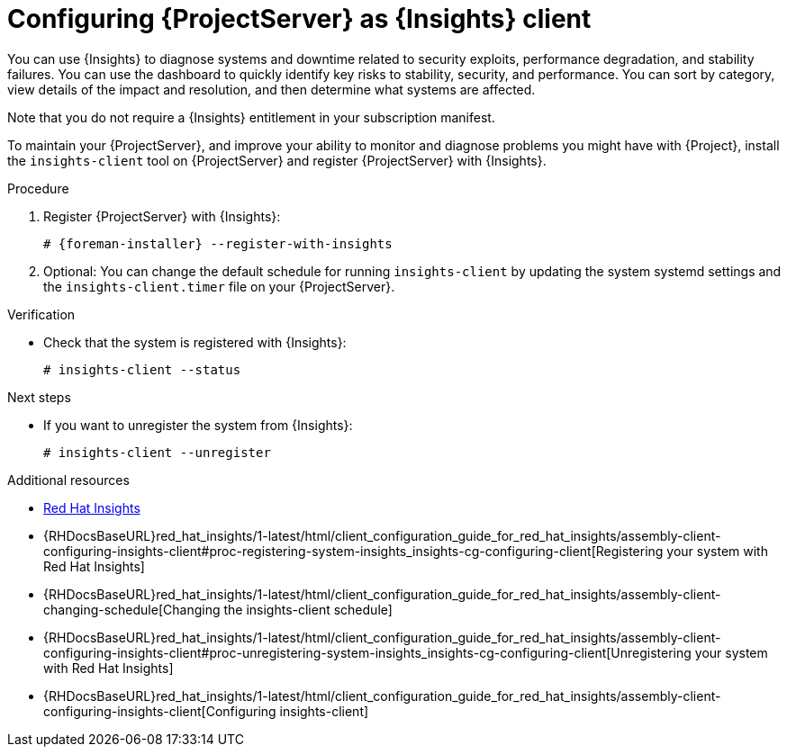 :_mod-docs-content-type: PROCEDURE

[id="configuring-{project-context}-server-as-insights-client"]
= Configuring {ProjectServer} as {Insights} client

You can use {Insights} to diagnose systems and downtime related to security exploits, performance degradation, and stability failures.
You can use the dashboard to quickly identify key risks to stability, security, and performance.
You can sort by category, view details of the impact and resolution, and then determine what systems are affected.

Note that you do not require a {Insights} entitlement in your subscription manifest.

To maintain your {ProjectServer}, and improve your ability to monitor and diagnose problems you might have with {Project}, install the `insights-client` tool on {ProjectServer} and register {ProjectServer} with {Insights}.

.Procedure
. Register {ProjectServer} with {Insights}:
+
[options="nowrap" subs="+quotes,attributes"]
----
# {foreman-installer} --register-with-insights
----
+
. Optional: You can change the default schedule for running `insights-client` by updating the system systemd settings and the `insights-client.timer` file on your {ProjectServer}.

.Verification
* Check that the system is registered with {Insights}:
+
[options="nowrap" subs="+quotes,attributes"]
----
# insights-client --status
----

.Next steps
* If you want to unregister the system from {Insights}: 
+
[options="nowrap" subs="+quotes,attributes"]
----
# insights-client --unregister
----

.Additional resources
* https://access.redhat.com/products/red-hat-insights/[Red Hat Insights]
* {RHDocsBaseURL}red_hat_insights/1-latest/html/client_configuration_guide_for_red_hat_insights/assembly-client-configuring-insights-client#proc-registering-system-insights_insights-cg-configuring-client[Registering your system with Red Hat Insights]
* {RHDocsBaseURL}red_hat_insights/1-latest/html/client_configuration_guide_for_red_hat_insights/assembly-client-changing-schedule[Changing the insights-client schedule]
* {RHDocsBaseURL}red_hat_insights/1-latest/html/client_configuration_guide_for_red_hat_insights/assembly-client-configuring-insights-client#proc-unregistering-system-insights_insights-cg-configuring-client[Unregistering your system with Red Hat Insights]
* {RHDocsBaseURL}red_hat_insights/1-latest/html/client_configuration_guide_for_red_hat_insights/assembly-client-configuring-insights-client[Configuring insights-client]
